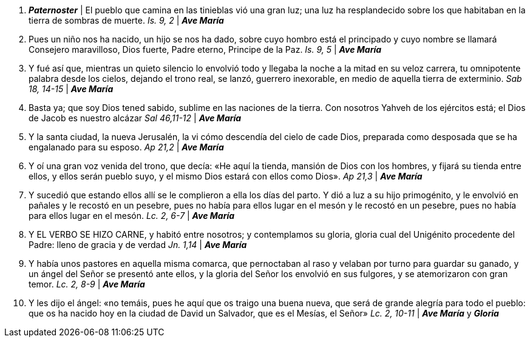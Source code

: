 1. *_Paternoster_* | El pueblo que camina en las tinieblas vió una gran luz; una luz ha resplandecido sobre los que habitaban en la tierra de sombras de muerte. _Is. 9, 2_ | *_Ave María_*

2. Pues un niño nos ha nacido, un hijo se nos ha dado, sobre cuyo hombro está el principado y cuyo nombre se llamará Consejero maravilloso, Dios fuerte, Padre eterno, Principe de la Paz. _Is. 9, 5_ | *_Ave María_*

3. Y fué así que, mientras un quieto silencio lo envolvió todo y llegaba la noche a la mitad en su veloz carrera, tu omnipotente palabra desde los cielos, dejando el trono real, se lanzó, guerrero inexorable, en medio de aquella tierra de exterminio. _Sab 18, 14-15_ | *_Ave María_*

4. Basta ya; que soy Dios tened sabido, sublime en las naciones de la tierra. Con nosotros Yahveh de los ejércitos está; el Dios de Jacob es nuestro alcázar _Sal 46,11-12_ | *_Ave María_*

5. Y la santa ciudad, la nueva Jerusalén, la vi cómo descendía del cielo de cade Dios, preparada como desposada que se ha engalanado para su esposo. _Ap 21,2_ | *_Ave María_*

6. Y oí una gran voz venida del trono, que decía: «He aquí la tienda, mansión de Dios con los hombres, y fijará su tienda entre ellos, y ellos serán pueblo suyo, y el mismo Dios estará con ellos como Dios». _Ap 21,3_ | *_Ave María_*

7. Y sucedió que estando ellos allí se le complieron a ella los días del parto. Y dió a luz a su hijo primogénito, y le envolvió en pañales y le recostó en un pesebre, pues no había para ellos lugar en el mesón y le recostó en un pesebre, pues no había para ellos lugar en el mesón. _Lc. 2, 6-7_ | *_Ave María_*

8. Y EL VERBO SE HIZO CARNE, y habitó entre nosotros; y contemplamos su gloria, gloria cual del Unigénito procedente del Padre: lleno de gracia y de verdad _Jn. 1,14_ | *_Ave María_*

9. Y había unos pastores en aquella misma comarca, que pernoctaban al raso y velaban por turno para guardar su ganado, y un ángel del Señor se presentó ante ellos, y la gloria del Señor los envolvió en sus fulgores, y se atemorizaron con gran temor. _Lc. 2, 8-9_ | *_Ave María_*

10. Y les dijo el ángel: «no temáis, pues he aquí que os traigo una buena nueva, que será de grande alegría para todo el pueblo: que os ha nacido hoy en la ciudad de David un Salvador, que es el Mesías, el Señor» _Lc. 2, 10-11_ | *_Ave María_* y *_Gloria_*